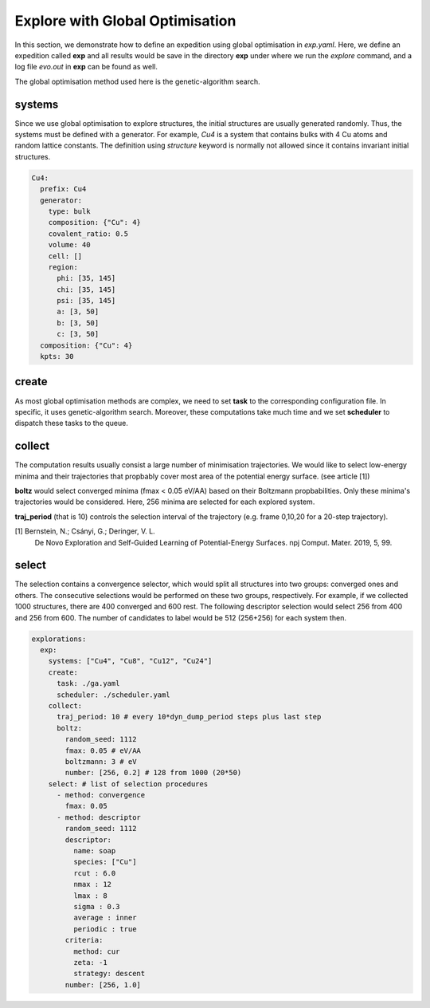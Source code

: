 Explore with Global Optimisation
--------------------------------
In this section, we demonstrate how to define an expedition using global optimisation 
in `exp.yaml`. Here, we define an expedition called **exp** and all results would 
be save in the directory **exp** under where we run the `explore` command, and 
a log file `evo.out` in **exp** can be found as well.

The global optimisation method used here is the genetic-algorithm search.

systems
_______
Since we use global optimisation to explore structures, the initial structures are 
usually generated randomly. Thus, the systems must be defined with a generator.
For example, `Cu4` is a system that contains bulks with 4 Cu atoms and random lattice 
constants. The definition using `structure` keyword is normally not allowed since it 
contains invariant initial structures.

.. code-block:: yaml

    Cu4:
      prefix: Cu4
      generator:
        type: bulk
        composition: {"Cu": 4}
        covalent_ratio: 0.5
        volume: 40
        cell: []
        region:
          phi: [35, 145]
          chi: [35, 145]
          psi: [35, 145]
          a: [3, 50]
          b: [3, 50]
          c: [3, 50]
      composition: {"Cu": 4}
      kpts: 30

create
______
As most global optimisation methods are complex, we need to set **task** to the 
corresponding configuration file. In specific, it uses genetic-algorithm search. 
Moreover, these computations take much time and we set **scheduler** to dispatch 
these tasks to the queue.

collect
_______
The computation results usually consist a large number of minimisation trajectories. 
We would like to select low-energy minima and their trajectories that propbably cover 
most area of the potential energy surface. (see article [1]) 

**boltz** would select converged minima (fmax < 0.05 eV/AA) based on their Boltzmann 
propbabilities. Only these minima's trajectories would be considered. Here, 256 
minima are selected for each explored system.

**traj_period** (that is 10) controls the selection interval of the trajectory 
(e.g. frame 0,10,20 for a 20-step trajectory). 

[1] Bernstein, N.; Csányi, G.; Deringer, V. L. 
    De Novo Exploration and Self-Guided Learning of Potential-Energy Surfaces. 
    npj Comput. Mater. 2019, 5, 99.

select
______
The selection contains a convergence selector, which would split all structures into 
two groups: converged ones and others. The consecutive selections would be performed 
on these two groups, respectively. For example, if we collected 1000 structures, 
there are 400 converged and 600 rest. The following descriptor selection would select 
256 from 400 and 256 from 600. The number of candidates to label would be 512 (256+256) 
for each system then.

.. code-block:: yaml

    explorations:
      exp:
        systems: ["Cu4", "Cu8", "Cu12", "Cu24"]
        create:
          task: ./ga.yaml
          scheduler: ./scheduler.yaml
        collect:
          traj_period: 10 # every 10*dyn_dump_period steps plus last step
          boltz:
            random_seed: 1112
            fmax: 0.05 # eV/AA
            boltzmann: 3 # eV
            number: [256, 0.2] # 128 from 1000 (20*50)
        select: # list of selection procedures
          - method: convergence
            fmax: 0.05
          - method: descriptor
            random_seed: 1112
            descriptor:
              name: soap
              species: ["Cu"]
              rcut : 6.0
              nmax : 12
              lmax : 8
              sigma : 0.3
              average : inner
              periodic : true
            criteria:
              method: cur
              zeta: -1
              strategy: descent
            number: [256, 1.0]

